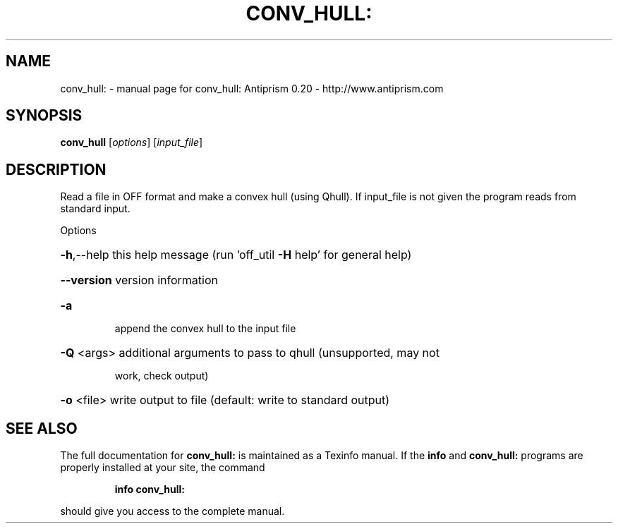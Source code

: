 .\" DO NOT MODIFY THIS FILE!  It was generated by help2man 1.38.4.
.TH CONV_HULL: "1" "February 2012" "conv_hull: Antiprism 0.20 - http://www.antiprism.com" "User Commands"
.SH NAME
conv_hull: \- manual page for conv_hull: Antiprism 0.20 - http://www.antiprism.com
.SH SYNOPSIS
.B conv_hull
[\fIoptions\fR] [\fIinput_file\fR]
.SH DESCRIPTION
Read a file in OFF format and make a convex hull (using Qhull). If
input_file is not given the program reads from standard input.
.PP
Options
.HP
\fB\-h\fR,\-\-help this help message (run 'off_util \fB\-H\fR help' for general help)
.HP
\fB\-\-version\fR version information
.TP
\fB\-a\fR
append the convex hull to the input file
.HP
\fB\-Q\fR <args> additional arguments to pass to qhull (unsupported, may not
.IP
work, check output)
.HP
\fB\-o\fR <file> write output to file (default: write to standard output)
.SH "SEE ALSO"
The full documentation for
.B conv_hull:
is maintained as a Texinfo manual.  If the
.B info
and
.B conv_hull:
programs are properly installed at your site, the command
.IP
.B info conv_hull:
.PP
should give you access to the complete manual.
